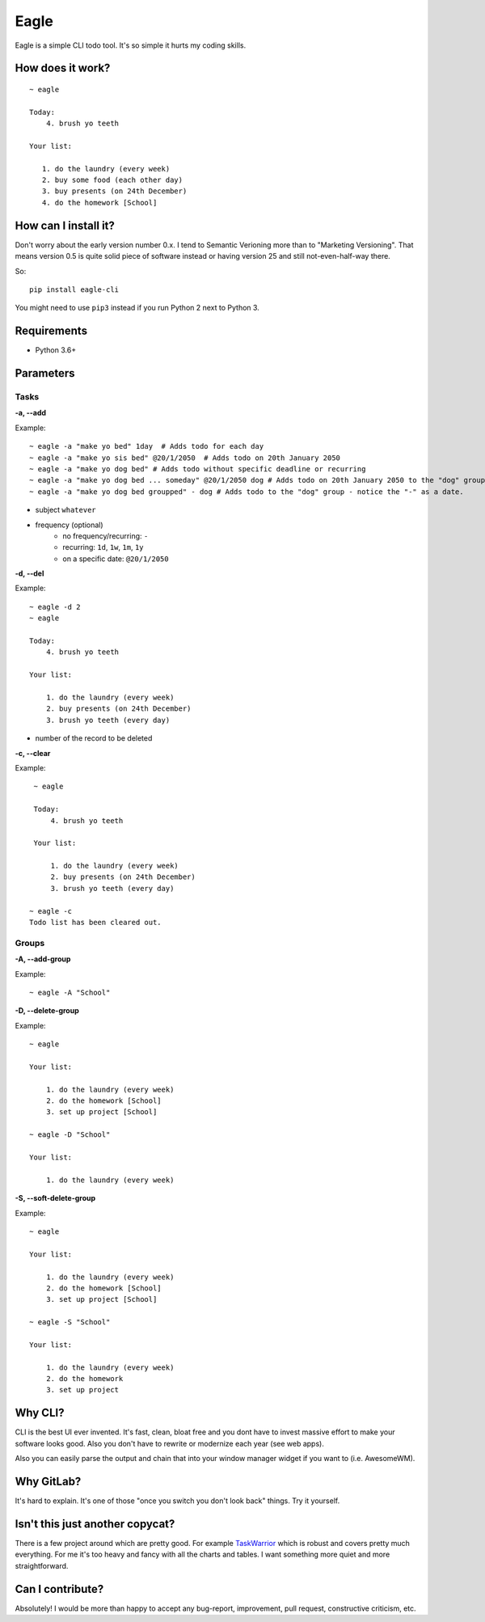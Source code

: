Eagle
=====

.. image:: https://gitlab.com/n1_/eagle/raw/master/logo.png
   :align: center

Eagle is a simple CLI todo tool. It's so simple it hurts my coding skills.

How does it work?
-----------------

::

   ~ eagle

   Today:
       4. brush yo teeth

   Your list:

      1. do the laundry (every week)
      2. buy some food (each other day)
      3. buy presents (on 24th December)
      4. do the homework [School]

How can I install it?
---------------------
Don't worry about the early version number 0.x. I tend to Semantic Verioning more
than to "Marketing Versioning". That means version 0.5 is quite solid piece of
software instead or having version 25 and still not-even-half-way there.

So:

::

   pip install eagle-cli

You might need to use ``pip3`` instead if you run Python 2 next to Python 3.

Requirements
------------
* Python 3.6+

Parameters
----------
Tasks
~~~~~
**-a, --add**

Example:

::

    ~ eagle -a "make yo bed" 1day  # Adds todo for each day
    ~ eagle -a "make yo sis bed" @20/1/2050  # Adds todo on 20th January 2050
    ~ eagle -a "make yo dog bed" # Adds todo without specific deadline or recurring
    ~ eagle -a "make yo dog bed ... someday" @20/1/2050 dog # Adds todo on 20th January 2050 to the "dog" group
    ~ eagle -a "make yo dog bed groupped" - dog # Adds todo to the "dog" group - notice the "-" as a date.

* subject ``whatever``
* frequency (optional)
    * no frequency/recurring: ``-``
    * recurring: ``1d``, ``1w``, ``1m``, ``1y``
    * on a specific date: ``@20/1/2050``

**-d, --del**

Example:

::

    ~ eagle -d 2
    ~ eagle

    Today:
        4. brush yo teeth

    Your list:

        1. do the laundry (every week)
        2. buy presents (on 24th December)
        3. brush yo teeth (every day)

- number of the record to be deleted

**-c, --clear**

Example:

::

    ~ eagle

    Today:
        4. brush yo teeth

    Your list:

        1. do the laundry (every week)
        2. buy presents (on 24th December)
        3. brush yo teeth (every day)

   ~ eagle -c
   Todo list has been cleared out.

Groups
~~~~~~
**-A, --add-group**

Example:

::

    ~ eagle -A "School"

**-D, --delete-group**

Example:

::

    ~ eagle

    Your list:

        1. do the laundry (every week)
        2. do the homework [School]
        3. set up project [School]

    ~ eagle -D "School"

    Your list:

        1. do the laundry (every week)

**-S, --soft-delete-group**

Example:

::

    ~ eagle

    Your list:

        1. do the laundry (every week)
        2. do the homework [School]
        3. set up project [School]

    ~ eagle -S "School"

    Your list:

        1. do the laundry (every week)
        2. do the homework
        3. set up project

Why CLI?
--------
CLI is the best UI ever invented. It's fast, clean, bloat free and you dont have to
invest massive effort to make your software looks good. Also you don't have to rewrite
or modernize each year (see web apps).

Also you can easily parse the output and chain that into your window manager widget if you
want to (i.e. AwesomeWM).

Why GitLab?
-----------
It's hard to explain. It's one of those "once you switch you don't look back" things.
Try it yourself.

Isn't this just another copycat?
--------------------------------
There is a few project around which are pretty good. For example `TaskWarrior <https://taskwarrior.org/>`_
which is robust and covers pretty much everything. For me it's too heavy and fancy with all
the charts and tables. I want something more quiet and more straightforward.

Can I contribute?
-----------------
Absolutely! I would be more than happy to accept any bug-report, improvement, pull request,
constructive criticism, etc.
